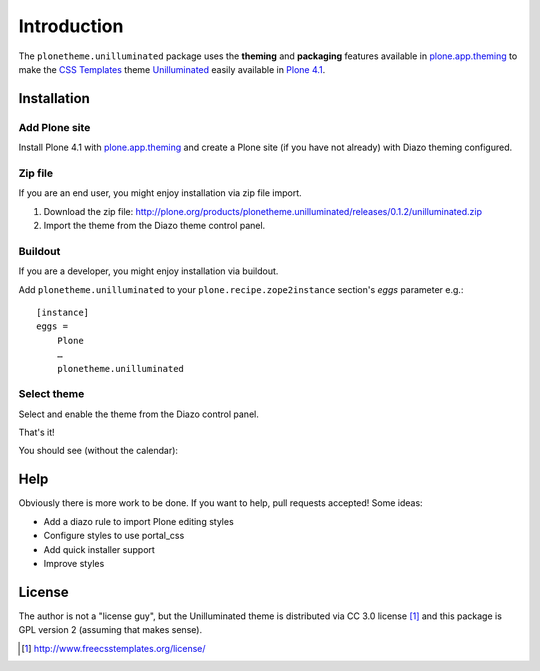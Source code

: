 
Introduction
============

The ``plonetheme.unilluminated`` package uses the **theming** and **packaging** features
available in `plone.app.theming`_ to make the `CSS Templates`_ theme `Unilluminated`_ easily
available in `Plone 4.1`_.

Installation
------------

Add Plone site
~~~~~~~~~~~~~~

Install Plone 4.1 with `plone.app.theming`_ and create a Plone site (if you have not already)
with Diazo theming configured.

.. image:: https://github.com/collective/plonetheme.unilluminated/raw/master/screenshot2.png


Zip file
~~~~~~~~

If you are an end user, you might enjoy installation via zip file import.

1. Download the zip file: http://plone.org/products/plonetheme.unilluminated/releases/0.1.2/unilluminated.zip
2. Import the theme from the Diazo theme control panel.

.. image:: https://github.com/collective/plonetheme.unilluminated/raw/master/screenshot4.png

Buildout
~~~~~~~~

If you are a developer, you might enjoy installation via buildout.

Add ``plonetheme.unilluminated`` to your ``plone.recipe.zope2instance`` section's *eggs* parameter e.g.::

    [instance]
    eggs =
        Plone
        …
        plonetheme.unilluminated

Select theme
~~~~~~~~~~~~

Select and enable the theme from the Diazo control panel.

.. image:: https://github.com/collective/plonetheme.unilluminated/raw/master/screenshot3.png

That's it!

You should see (without the calendar):

.. image:: https://github.com/collective/plonetheme.unilluminated/raw/master/plonetheme/unilluminated/theme/unilluminated/preview.png

Help
----

Obviously there is more work to be done. If you want to help, pull requests accepted! Some ideas:

* Add a diazo rule to import Plone editing styles
* Configure styles to use portal_css
* Add quick installer support
* Improve styles 

License
-------

The author is not a "license guy", but the Unilluminated theme is distributed via CC 3.0 license [1]_ and this package is GPL version 2 (assuming that makes sense).

.. _`Unilluminated`: http://www.freecsstemplates.org/preview/unilluminated/
.. _`plone.app.theming`: http://pypi.python.org/pypi/plone.app.theming
.. _`Plone 4.1`: http://pypi.python.org/pypi/Plone/4.1rc2
.. _`CSS Templates`: http://www.freecsstemplates.org/

.. [1] http://www.freecsstemplates.org/license/
